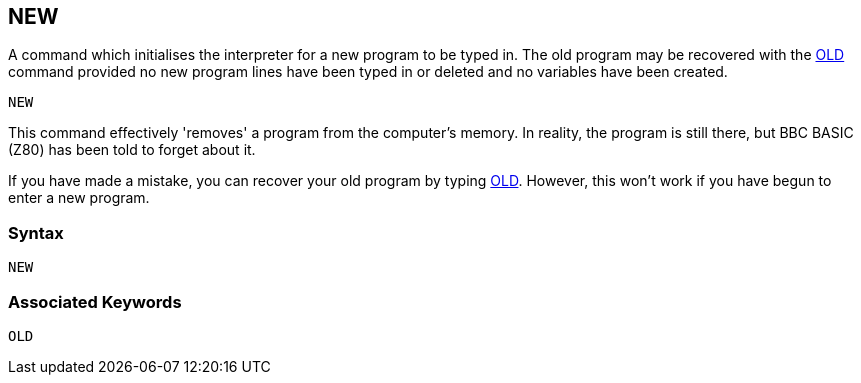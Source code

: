 == [#new]#NEW#

A command which initialises the interpreter for a new program to be typed in. The old program may be recovered with the link:#old[OLD] command provided no new program lines have been typed in or deleted and no variables have been created.

[source,console]
----
NEW
----

This command effectively 'removes' a program from the computer's memory. In reality, the program is still there, but BBC BASIC (Z80) has been told to forget about it.

If you have made a mistake, you can recover your old program by typing link:#old[OLD]. However, this won't work if you have begun to enter a new program.

=== Syntax

[source,console]
----
NEW
----

=== Associated Keywords

[source,console]
----
OLD
----

